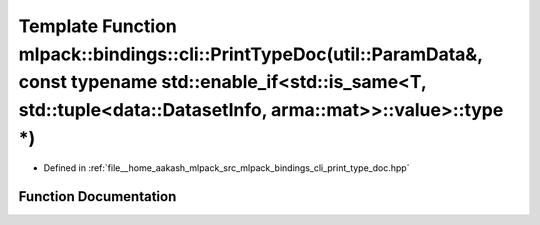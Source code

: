 .. _exhale_function_namespacemlpack_1_1bindings_1_1cli_1a6788d1e694becb88564aa07f3bcad414:

Template Function mlpack::bindings::cli::PrintTypeDoc(util::ParamData&, const typename std::enable_if<std::is_same<T, std::tuple<data::DatasetInfo, arma::mat>>::value>::type \*)
=================================================================================================================================================================================

- Defined in :ref:`file__home_aakash_mlpack_src_mlpack_bindings_cli_print_type_doc.hpp`


Function Documentation
----------------------


.. doxygenfunction:: mlpack::bindings::cli::PrintTypeDoc(util::ParamData&, const typename std::enable_if<std::is_same<T, std::tuple<data::DatasetInfo, arma::mat>>::value>::type *)
